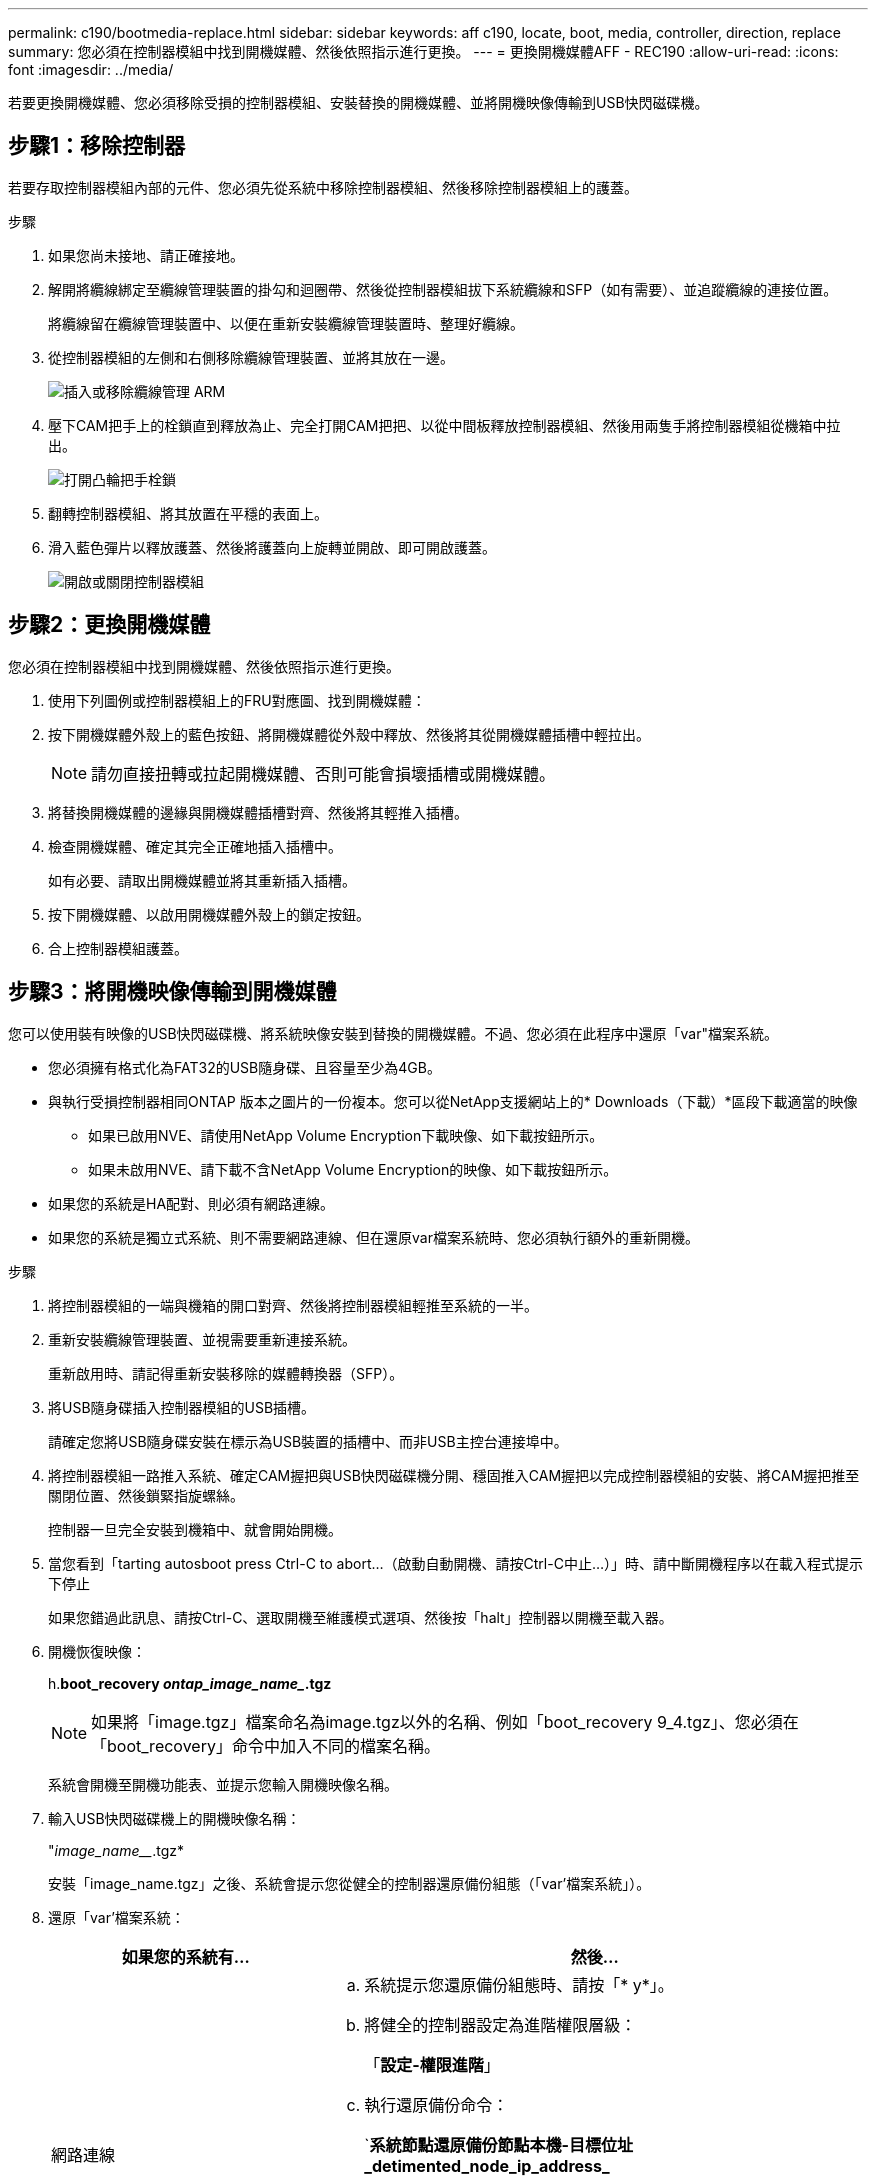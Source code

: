 ---
permalink: c190/bootmedia-replace.html 
sidebar: sidebar 
keywords: aff c190, locate, boot, media, controller, direction, replace 
summary: 您必須在控制器模組中找到開機媒體、然後依照指示進行更換。 
---
= 更換開機媒體AFF - REC190
:allow-uri-read: 
:icons: font
:imagesdir: ../media/


[role="lead"]
若要更換開機媒體、您必須移除受損的控制器模組、安裝替換的開機媒體、並將開機映像傳輸到USB快閃磁碟機。



== 步驟1：移除控制器

若要存取控制器模組內部的元件、您必須先從系統中移除控制器模組、然後移除控制器模組上的護蓋。

.步驟
. 如果您尚未接地、請正確接地。
. 解開將纜線綁定至纜線管理裝置的掛勾和迴圈帶、然後從控制器模組拔下系統纜線和SFP（如有需要）、並追蹤纜線的連接位置。
+
將纜線留在纜線管理裝置中、以便在重新安裝纜線管理裝置時、整理好纜線。

. 從控制器模組的左側和右側移除纜線管理裝置、並將其放在一邊。
+
image::../media/drw_25xx_cable_management_arm.png[插入或移除纜線管理 ARM]

. 壓下CAM把手上的栓鎖直到釋放為止、完全打開CAM把把、以從中間板釋放控制器模組、然後用兩隻手將控制器模組從機箱中拉出。
+
image::../media/drw_2240_x_opening_cam_latch.png[打開凸輪把手栓鎖]

. 翻轉控制器模組、將其放置在平穩的表面上。
. 滑入藍色彈片以釋放護蓋、然後將護蓋向上旋轉並開啟、即可開啟護蓋。
+
image::../media/drw_2600_opening_pcm_cover.png[開啟或關閉控制器模組]





== 步驟2：更換開機媒體

您必須在控制器模組中找到開機媒體、然後依照指示進行更換。

. 使用下列圖例或控制器模組上的FRU對應圖、找到開機媒體：
. 按下開機媒體外殼上的藍色按鈕、將開機媒體從外殼中釋放、然後將其從開機媒體插槽中輕拉出。
+

NOTE: 請勿直接扭轉或拉起開機媒體、否則可能會損壞插槽或開機媒體。

. 將替換開機媒體的邊緣與開機媒體插槽對齊、然後將其輕推入插槽。
. 檢查開機媒體、確定其完全正確地插入插槽中。
+
如有必要、請取出開機媒體並將其重新插入插槽。

. 按下開機媒體、以啟用開機媒體外殼上的鎖定按鈕。
. 合上控制器模組護蓋。




== 步驟3：將開機映像傳輸到開機媒體

您可以使用裝有映像的USB快閃磁碟機、將系統映像安裝到替換的開機媒體。不過、您必須在此程序中還原「var"檔案系統。

* 您必須擁有格式化為FAT32的USB隨身碟、且容量至少為4GB。
* 與執行受損控制器相同ONTAP 版本之圖片的一份複本。您可以從NetApp支援網站上的* Downloads（下載）*區段下載適當的映像
+
** 如果已啟用NVE、請使用NetApp Volume Encryption下載映像、如下載按鈕所示。
** 如果未啟用NVE、請下載不含NetApp Volume Encryption的映像、如下載按鈕所示。


* 如果您的系統是HA配對、則必須有網路連線。
* 如果您的系統是獨立式系統、則不需要網路連線、但在還原var檔案系統時、您必須執行額外的重新開機。


.步驟
. 將控制器模組的一端與機箱的開口對齊、然後將控制器模組輕推至系統的一半。
. 重新安裝纜線管理裝置、並視需要重新連接系統。
+
重新啟用時、請記得重新安裝移除的媒體轉換器（SFP）。

. 將USB隨身碟插入控制器模組的USB插槽。
+
請確定您將USB隨身碟安裝在標示為USB裝置的插槽中、而非USB主控台連接埠中。

. 將控制器模組一路推入系統、確定CAM握把與USB快閃磁碟機分開、穩固推入CAM握把以完成控制器模組的安裝、將CAM握把推至關閉位置、然後鎖緊指旋螺絲。
+
控制器一旦完全安裝到機箱中、就會開始開機。

. 當您看到「tarting autosboot press Ctrl-C to abort...（啟動自動開機、請按Ctrl-C中止...）」時、請中斷開機程序以在載入程式提示下停止
+
如果您錯過此訊息、請按Ctrl-C、選取開機至維護模式選項、然後按「halt」控制器以開機至載入器。

. 開機恢復映像：
+
h.*boot_recovery _ontap_image_name__.tgz*

+

NOTE: 如果將「image.tgz」檔案命名為image.tgz以外的名稱、例如「boot_recovery 9_4.tgz」、您必須在「boot_recovery」命令中加入不同的檔案名稱。

+
系統會開機至開機功能表、並提示您輸入開機映像名稱。

. 輸入USB快閃磁碟機上的開機映像名稱：
+
"_image_name___.tgz*

+
安裝「image_name.tgz」之後、系統會提示您從健全的控制器還原備份組態（「var'檔案系統」）。

. 還原「var'檔案系統：
+
[cols="1,2"]
|===
| 如果您的系統有... | 然後... 


 a| 
網路連線
 a| 
.. 系統提示您還原備份組態時、請按「* y*」。
.. 將健全的控制器設定為進階權限層級：
+
「*設定-權限進階*」

.. 執行還原備份命令：
+
`*系統節點還原備份節點本機-目標位址_detimented_node_ip_address_*

.. 將控制器恢復至管理層級：
+
「*設定-權限管理*」

.. 系統提示您使用還原的組態時、請按「* y*」。
.. 當系統提示您重新啟動控制器時、請按「* y*」。




 a| 
無網路連線
 a| 
.. 系統提示您還原備份組態時、請按「* n*」。
.. 系統出現提示時、請重新啟動系統。
.. 從顯示的功能表中選取*從備份組態更新Flash *（同步Flash）選項。
+
如果系統提示您繼續更新、請按「* y *」。



|===
. 確認環境變數設定符合預期。
+
.. 將控制器移至載入器提示字元。
+
在這個畫面提示字元中ONTAP 、您可以發出命令「系統節點halt -skip-lif-emation-te-bute-shutf true -ignore quorum警告true -ite-takeover true」。

.. 使用「prontenv」命令檢查環境變數設定。
.. 如果環境變數未如預期設定、請使用「setenv _eniation_variable_name changed_value_」命令加以修改。
.. 使用「Saveenv」命令儲存變更。
.. 重新啟動控制器。


. 下一步取決於您的系統組態：
+
[cols="1,2"]
|===
| 如果您的系統處於... | 然後... 


 a| 
獨立組態
 a| 
您可以在控制器重新開機後開始使用系統。



 a| 
HA配對
 a| 
當受損控制器顯示「Waiting for Giveback ...（正在等待歸還...）」訊息之後、請執行健全控制器的恢復：

.. 從健全的控制器執行恢復：
+
hy*儲存容錯移轉恢復-ofnode_PARTNER_node_name_*

+
這會啟動將受損控制器的集合體和磁碟區所有權從健全控制器傳回受損控制器的程序。

+
[NOTE]
====
如果被否決、您可以考慮覆寫否決。

https://docs.netapp.com/us-en/ontap/high-availability/index.html["HA配對管理"^]

====
.. 使用「儲存容錯移轉show」-f恢復 命令來監控還原作業的進度。
.. 恢復作業完成後、請使用「儲存容錯移轉show」命令確認HA配對正常、而且可以接管。
.. 如果您使用「儲存容錯移轉修改」命令停用自動還原功能、請將其還原。


|===

